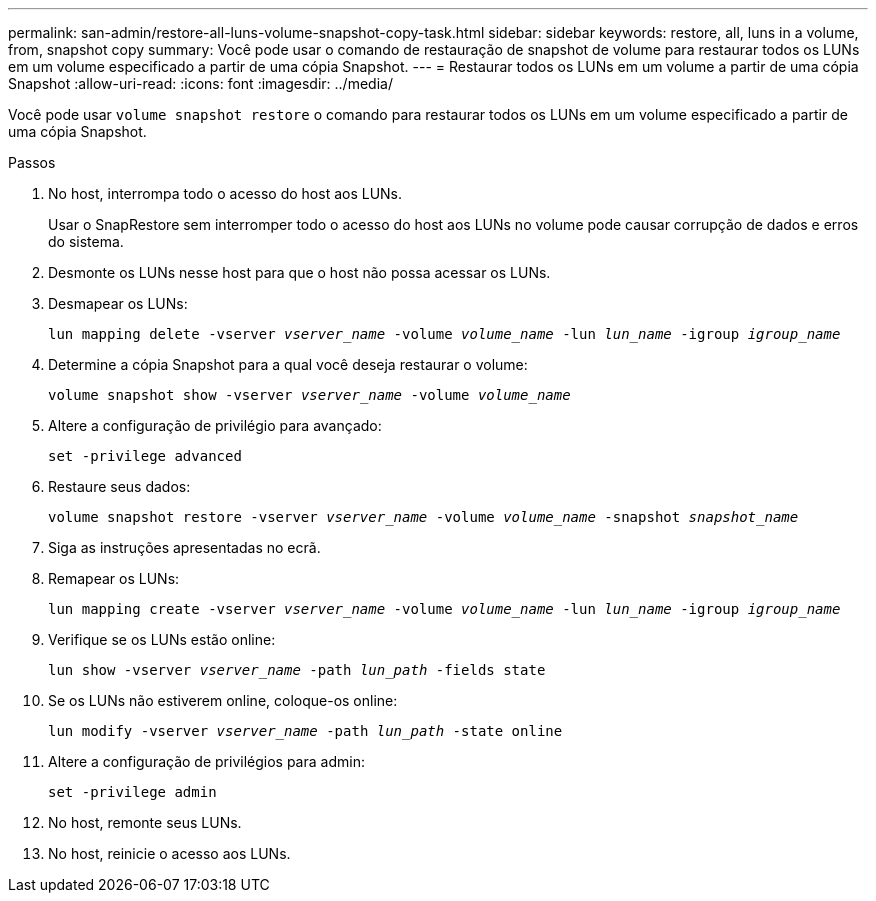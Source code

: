 ---
permalink: san-admin/restore-all-luns-volume-snapshot-copy-task.html 
sidebar: sidebar 
keywords: restore, all, luns in a volume, from, snapshot copy 
summary: Você pode usar o comando de restauração de snapshot de volume para restaurar todos os LUNs em um volume especificado a partir de uma cópia Snapshot. 
---
= Restaurar todos os LUNs em um volume a partir de uma cópia Snapshot
:allow-uri-read: 
:icons: font
:imagesdir: ../media/


[role="lead"]
Você pode usar `volume snapshot restore` o comando para restaurar todos os LUNs em um volume especificado a partir de uma cópia Snapshot.

.Passos
. No host, interrompa todo o acesso do host aos LUNs.
+
Usar o SnapRestore sem interromper todo o acesso do host aos LUNs no volume pode causar corrupção de dados e erros do sistema.

. Desmonte os LUNs nesse host para que o host não possa acessar os LUNs.
. Desmapear os LUNs:
+
`lun mapping delete -vserver _vserver_name_ -volume _volume_name_ -lun _lun_name_ -igroup _igroup_name_`

. Determine a cópia Snapshot para a qual você deseja restaurar o volume:
+
`volume snapshot show -vserver _vserver_name_ -volume _volume_name_`

. Altere a configuração de privilégio para avançado:
+
`set -privilege advanced`

. Restaure seus dados:
+
`volume snapshot restore -vserver _vserver_name_ -volume _volume_name_ -snapshot _snapshot_name_`

. Siga as instruções apresentadas no ecrã.
. Remapear os LUNs:
+
`lun mapping create -vserver _vserver_name_ -volume _volume_name_ -lun _lun_name_ -igroup _igroup_name_`

. Verifique se os LUNs estão online:
+
`lun show -vserver _vserver_name_ -path _lun_path_ -fields state`

. Se os LUNs não estiverem online, coloque-os online:
+
`lun modify -vserver _vserver_name_ -path _lun_path_ -state online`

. Altere a configuração de privilégios para admin:
+
`set -privilege admin`

. No host, remonte seus LUNs.
. No host, reinicie o acesso aos LUNs.

